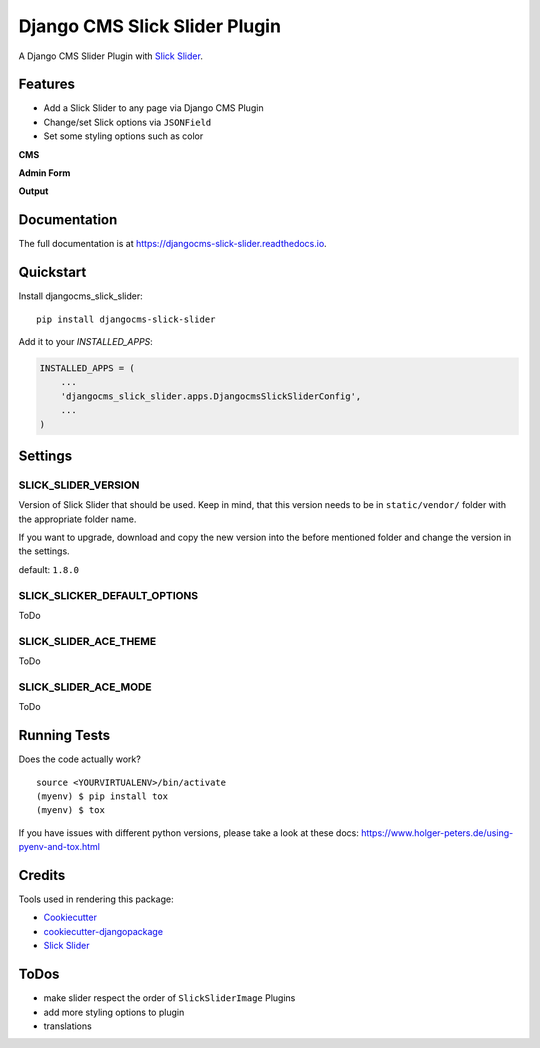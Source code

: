 =============================
Django CMS Slick Slider Plugin
=============================

.. image:: https://badge.fury.io/py/djangocms-slick-slider.svg
    :target: https://badge.fury.io/py/djangocms-slick-slider

.. image:: https://travis-ci.org/oesah/djangocms-slick-slider.svg?branch=master
    :target: https://travis-ci.org/oesah/djangocms-slick-slider

.. image:: https://codecov.io/gh/oesah/djangocms-slick-slider/branch/master/graph/badge.svg
    :target: https://codecov.io/gh/oesah/djangocms-slick-slider

A Django CMS Slider Plugin with `Slick Slider <http://kenwheeler.github.io/slick/>`_.

Features
--------

* Add a Slick Slider to any page via Django CMS Plugin
* Change/set Slick options via ``JSONField``
* Set some styling options such as color

**CMS**

.. image:: docs/media/admin.png
   :alt: alternate text
   :align: right


**Admin Form**

.. image:: docs/media/admin_form.png
   :alt: alternate text
   :align: right

**Output**

.. image:: docs/media/slider.png
   :alt: alternate text
   :align: right

Documentation
-------------

The full documentation is at https://djangocms-slick-slider.readthedocs.io.

Quickstart
----------

Install djangocms_slick_slider::

    pip install djangocms-slick-slider

Add it to your `INSTALLED_APPS`:

.. code-block:: python

    INSTALLED_APPS = (
        ...
        'djangocms_slick_slider.apps.DjangocmsSlickSliderConfig',
        ...
    )



Settings
--------

SLICK_SLIDER_VERSION
^^^^^^^^^^^^^^^^^^^^

Version of Slick Slider that should be used. Keep in mind, that this version
needs to be in ``static/vendor/`` folder with the appropriate folder name.

If you want to upgrade, download and copy the new version into the before
mentioned folder and change the version in the settings.

default: ``1.8.0``


SLICK_SLICKER_DEFAULT_OPTIONS
^^^^^^^^^^^^^^^^^^^^^^^^^^^^^

ToDo

SLICK_SLIDER_ACE_THEME
^^^^^^^^^^^^^^^^^^^^^^

ToDo

SLICK_SLIDER_ACE_MODE
^^^^^^^^^^^^^^^^^^^^^

ToDo

Running Tests
-------------

Does the code actually work?

::

    source <YOURVIRTUALENV>/bin/activate
    (myenv) $ pip install tox
    (myenv) $ tox

If you have issues with different python versions, please take a look at
these docs: https://www.holger-peters.de/using-pyenv-and-tox.html

Credits
-------

Tools used in rendering this package:

*  Cookiecutter_
*  `cookiecutter-djangopackage`_
*  `Slick Slider`_

.. _Cookiecutter: https://github.com/audreyr/cookiecutter
.. _`cookiecutter-djangopackage`: https://github.com/pydanny/cookiecutter-djangopackage
.. _`Slick Slider`: http://kenwheeler.github.io/slick/


ToDos
-----

* make slider respect the order of ``SlickSliderImage`` Plugins
* add more styling options to plugin
* translations

